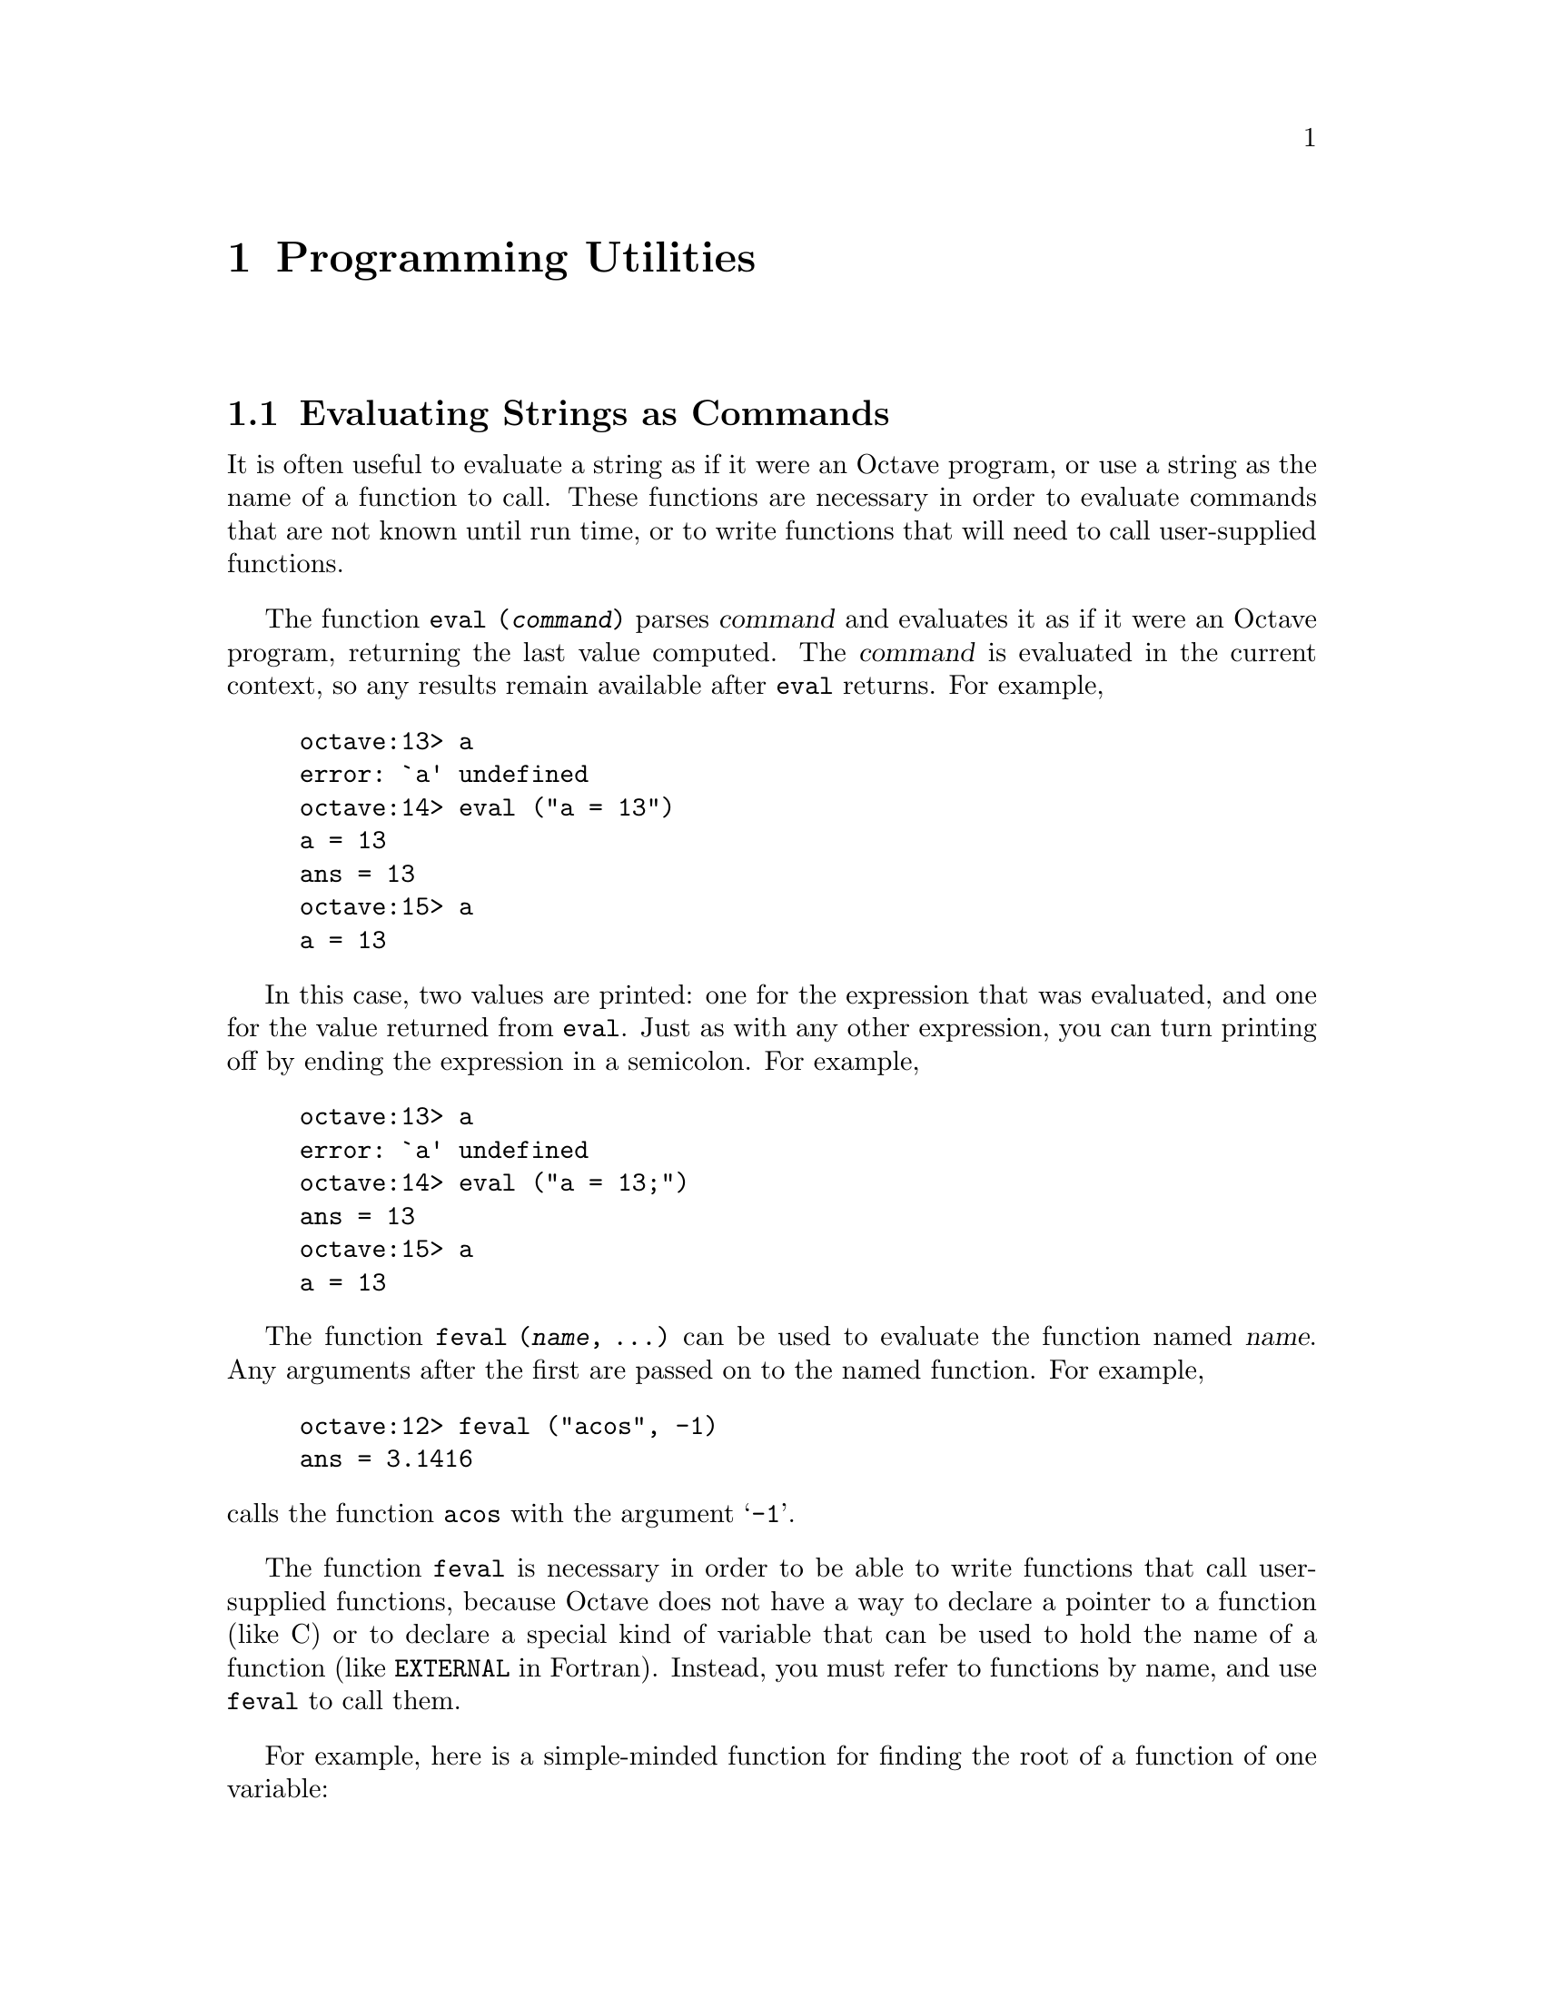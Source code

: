 @c Copyright (C) 1996 John W. Eaton
@c This is part of the Octave manual.
@c For copying conditions, see the file gpl.texi.

@node Programming Utilities, Amusements, Help, Top
@chapter Programming Utilities

@menu
* Evaluating Strings as Commands::  
* Miscellaneous Utilities::     
@end menu

@node Evaluating Strings as Commands, Miscellaneous Utilities, Programming Utilities, Programming Utilities
@section Evaluating Strings as Commands

@findex eval

It is often useful to evaluate a string as if it were an Octave program,
or use a string as the name of a function to call.  These functions are
necessary in order to evaluate commands that are not known until run
time, or to write functions that will need to call user-supplied
functions.

The function @code{eval (@var{command})} parses @var{command} and
evaluates it as if it were an Octave program, returning the last value
computed.  The @var{command} is evaluated in the current context, so any
results remain available after @code{eval} returns.  For example,

@example
octave:13> a
error: `a' undefined
octave:14> eval ("a = 13")
a = 13
ans = 13
octave:15> a
a = 13
@end example

In this case, two values are printed:  one for the expression that was
evaluated, and one for the value returned from @code{eval}.  Just as
with any other expression, you can turn printing off by ending the
expression in a semicolon.  For example,

@example
octave:13> a
error: `a' undefined
octave:14> eval ("a = 13;")
ans = 13
octave:15> a
a = 13
@end example

@findex feval

The function @code{feval (@var{name}, ...)} can be used to evaluate
the function named @var{name}.  Any arguments after the first are passed
on to the named function.  For example,

@example
octave:12> feval ("acos", -1)
ans = 3.1416
@end example

@noindent
calls the function @code{acos} with the argument @samp{-1}.

The function @code{feval} is necessary in order to be able to write
functions that call user-supplied functions, because Octave does not
have a way to declare a pointer to a function (like C) or to declare a
special kind of variable that can be used to hold the name of a function
(like @code{EXTERNAL} in Fortran).  Instead, you must refer to functions
by name, and use @code{feval} to call them.

For example, here is a
simple-minded function for finding the root of a function of one
variable:

@cindex Fordyce, A. P.
@findex newtroot

@example
@group
function result = newtroot (fname, x)

# usage: newtroot (fname, x)
#
#   fname : a string naming a function f(x).
#   x     : initial guess

  delta = tol = sqrt (eps);
  maxit = 200;
  fx = feval (fname, x);
  for i = 1:maxit
    if (abs (fx) < tol)
      result = x;
      return;
    else
      fx_new = feval (fname, x + delta);
      deriv = (fx_new - fx) / delta;
      x = x - fx / deriv;
      fx = fx_new;
    endif
  endfor

  result = x;

endfunction
@end group
@end example

Note that this is only meant to be an example of calling user-supplied
functions and should not be taken too seriously.  In addition to using a
more robust algorithm, any serious code would check the number and type
of all the arguments, ensure that the supplied function really was a
function, etc.

@node Miscellaneous Utilities,  , Evaluating Strings as Commands, Programming Utilities
@section Miscellaneous Utilities

The following functions allow you to determine the size of a variable or
expression, find out whether a variable exists, print error messages, or
delete variable names from the symbol table.

@ftable @code
@item columns (@var{a})
Return the number of columns of @var{a}.

@item rows (@var{a})
Return the number of rows of @var{a}.

@item length (@var{a})
Return the number of rows of @var{a} or the number of columns of
@var{a}, whichever is larger.

@item size (@var{a} [, @var{n}])
Return the number rows and columns of @var{a}.

With one input argument and one output argument, the result is returned
in a 2 element row vector.  If there are two output arguments, the
number of rows is assigned to the first, and the number of columns to
the second.  For example,

@example
@group
octave:13> size ([1, 2; 3, 4; 5, 6])
ans =

  3  2

octave:14> [nr, nc] = size ([1, 2; 3, 4; 5, 6])
nr = 3

nc = 2
@end group
@end example

If given a second argument of either 1 or 2, @code{size} will return
only the row or column dimension.  For example

@example
octave:15> size ([1, 2; 3, 4; 5, 6], 2)
ans = 2
@end example

@noindent
returns the number of columns in the given matrix.

@item is_global (@var{a})
Return 1 if @var{a} is globally visible.  Otherwise, return 0.

@item is_matrix (@var{a})
Return 1 if @var{a} is a matrix.  Otherwise, return 0.

@item is_vector (@var{a})
Return 1 if @var{a} is a vector.  Otherwise, return 0.

@item is_scalar (@var{a})
Return 1 if @var{a} is a scalar.  Otherwise, return 0.

@item is_square (@var{x})
If @var{x} is a square matrix, then return the dimension of @var{x}.
Otherwise, return 0.

@item is_symmetric (@var{x}, @var{tol})
If @var{x} is symmetric within the tolerance specified by @var{tol}, 
then return the dimension of @var{x}.  Otherwise, return 0.  If
@var{tol} is omitted, use a tolerance equal to the machine precision.

@item isstr (@var{a})
Return 1 if @var{a} is a string.  Otherwise, return 0.

@item isempty (@var{a})
Return 1 if @var{a} is an empty matrix (either the number of rows, or
the number of columns, or both are zero).  Otherwise, return 0.

@item clear @var{pattern} ...
Delete the names matching the given patterns from the symbol table.  The
pattern may contain the following special characters:
@table @code
@item ?
Match any single character.

@item *
Match zero or more characters.

@item [ @var{list} ]
Match the list of characters specified by @var{list}.  If the first
character is @code{!} or @code{^}, match all characters except those
specified by @var{list}.  For example, the pattern @samp{[a-zA-Z]} will
match all lower and upper case alphabetic characters. 
@end table

For example, the command

@example
clear foo b*r
@end example

@noindent
clears the name @code{foo} and all names that begin with the letter
@code{b} and end with the letter @code{r}.

If @code{clear} is called without any arguments, all user-defined
variables (local and global) are cleared from the symbol table.  If
@code{clear} is called with at least one argument, only the visible
names matching the arguments are cleared.  For example, suppose you have
defined a function @code{foo}, and then hidden it by performing the
assignment @code{foo = 2}.  Executing the command @samp{clear foo} once
will clear the variable definition and restore the definition of
@code{foo} as a function.  Executing @samp{clear foo} a second time will
clear the function definition.

This command may not be used within a function body.

@item who @var{options} @var{pattern} ...
List currently defined symbols matching the given patterns.  The
following are valid options.  They may be shortened to one character but
may not be combined.

@table @code
@item -all
List all currently defined symbols.

@item -builtins
List built-in variables and functions.  This includes all currently
compiled function files, but does not include all function files that
are in the @code{LOADPATH}.

@item -functions
List user-defined functions.

@item -long
Print a long listing including the type and dimensions of any symbols.
The symbols in the first column of output indicate whether it is
possible to redefine the symbol, and whether it is possible for it to be
cleared.

@item -variables
List user-defined variables.
@end table

Valid patterns are the same as described for the @code{clear} command
above.  If no patterns are supplied, all symbols from the given category
are listed.  By default, only user defined functions and variables
visible in the local scope are displayed.

@findex whos

The command @code{whos} is equivalent to @code{who -long}.

@item exist (@var{name})
Return 1 if the name exists as a variable, and 2 if the name (after
appending @samp{.m}) is a function file in the path.  Otherwise, return
0.

@item error (@var{msg})
Print the message @var{msg}, prefixed by the string @samp{error: }, and
set Octave's internal error state such that control will return to the
top level without evaluating any more commands.  This is useful for
aborting from functions.

If @var{msg} does not end with a new line character, Octave will print a
traceback of all the function calls leading to the error.  For example,

@example
function f () g () end
function g () h () end
function h () nargin == 1 || error ("nargin != 1"); end
f ()
error: nargin != 1
error: evaluating index expression near line 1, column 30
error: evaluating binary operator `||' near line 1, column 27
error: called from `h'
error: called from `g'
error: called from `f'
@end example

@noindent
produces a list of messages that can help you to quickly locate the
exact location of the error.

If @var{msg} ends in a new line character, Octave will only print
@var{msg} and will not display any traceback messages as it returns
control to the top level.  For example, modifying the error message
in the previous example to end in a new line causes Octave to only print
a single message:

@example
function h () nargin == 1 || error ("nargin != 1\n"); end
f ()
error: nargin != 1
@end example

@item warning (@var{msg})
Print the message @var{msg} prefixed by the string @samp{warning: }.

@item usage (@var{msg})
Print the message @var{msg}, prefixed by the string @samp{usage: }, and
set Octave's internal error state such that control will return to the
top level without evaluating any more commands.  This is useful for
aborting from functions.

After @code{usage} is evaluated, Octave will print a traceback of all
the function calls leading to the usage message.

@item perror (@var{name}, @var{num})
Print the error message for function @var{name} corresponding to the
error number @var{num}.  This function is intended to be used to print
useful error messages for those functions that return numeric error
codes.

@item menu (@var{title}, @var{opt1}, @dots{})
Print a title string followed by a series of options.  Each option will
be printed along with a number.  The return value is the number of the
option selected by the user.  This function is useful for interactive
programs.  There is no limit to the number of options that may be passed
in, but it may be confusing to present more than will fit easily on one
screen.

@item document @var{symbol} @var{text}
Set the documentation string for @var{symbol} to @var{text}.

@item file_in_path (@var{path}, @var{file})
Return the absolute name name of @var{file} if it can be found in
@var{path}.  The value of @var{path} should be a colon-separated list of
directories in the format described for the built-in variable
@code{LOADPATH}.

If the file cannot be found in the path, an empty matrix is returned.
For example,

@example
octave:13> file_in_path (LOADPATH, "nargchk.m")
ans = /usr/local/lib/octave/1.1.0/m/general/nargchk.m
@end example

@item nargchk (@var{nargin_min}, @var{nargin_max}, @var{n})
If @var{n} is in the range @var{nargin_min} through @var{nargin_max}
inclusive, return the empty matrix.  Otherwise, return a message
indicating whether @var{n} is too large or too small.

This is useful for checking to see that the number of arguments supplied
to a function is within an acceptable range.

@item octave_tmp_file_name
Return a unique temporary file name.

Since the named file is not opened, by @code{octave_tmp_file_name}, it
is possible (though relatively unlikely) that it will not be available
by the time your program attempts to open it.

@item type @var{name} ...
@item type [-q] @var{name} ...
Display the definition of each @var{name} that refers to a function.

Normally also displays if each @var{name} is user-defined or builtin;
the @code{-q} option suppresses this behaviour.

Currently, Octave can only display functions that can be compiled
cleanly, because it uses its internal representation of the function to
recreate the program text.

Comments are not displayed because Octave's parser currently discards
them as it converts the text of a function file to its internal
representation.  This problem may be fixed in a future release.

@item which @var{name} ...
Display the type of each @var{name}.  If @var{name} is defined from a
function file, the full name of the file is also displayed.
@end ftable
